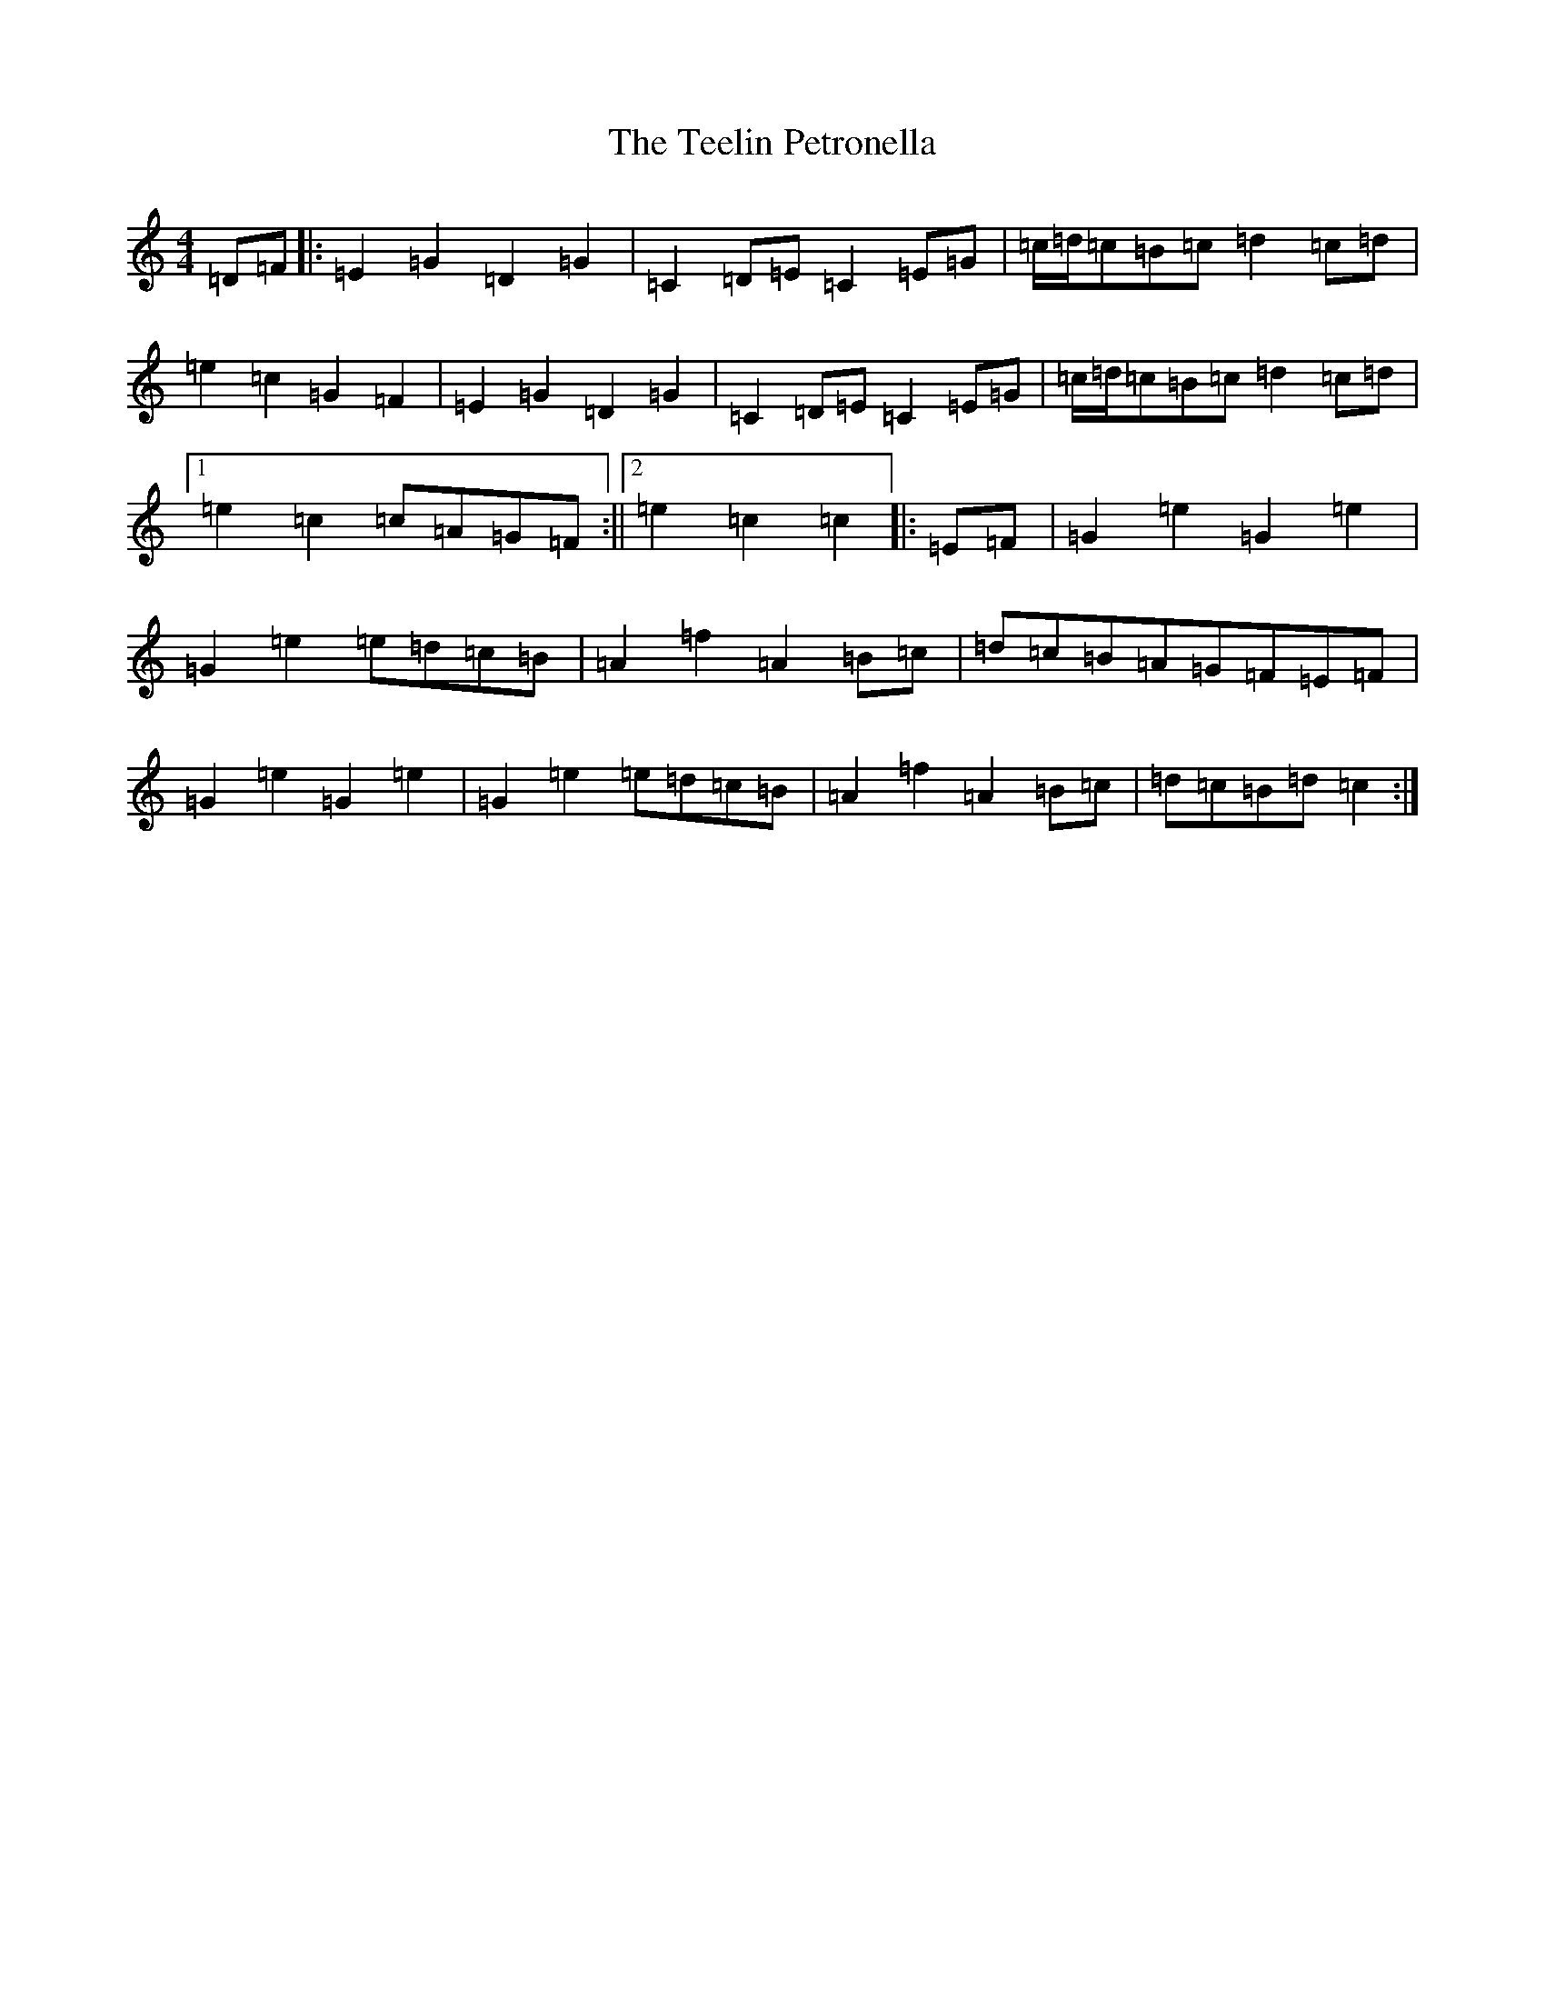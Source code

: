 X: 20785
T: Teelin Petronella, The
S: https://thesession.org/tunes/7498#setting18972
Z: G Major
R: barndance
M: 4/4
L: 1/8
K: C Major
=D=F|:=E2=G2=D2=G2|=C2=D=E=C2=E=G|=c/2=d/2=c=B=c=d2=c=d|=e2=c2=G2=F2|=E2=G2=D2=G2|=C2=D=E=C2=E=G|=c/2=d/2=c=B=c=d2=c=d|1=e2=c2=c=A=G=F:||2=e2=c2=c2|:=E=F|=G2=e2=G2=e2|=G2=e2=e=d=c=B|=A2=f2=A2=B=c|=d=c=B=A=G=F=E=F|=G2=e2=G2=e2|=G2=e2=e=d=c=B|=A2=f2=A2=B=c|=d=c=B=d=c2:|